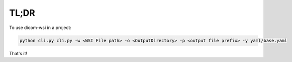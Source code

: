 
=====
TL;DR
=====

To use dicom-wsi in a project:

.. code-block:: console

    python cli.py cli.py -w <WSI File path> -o <OutputDirectory> -p <output file prefix> -y yaml/base.yaml


That's it!

